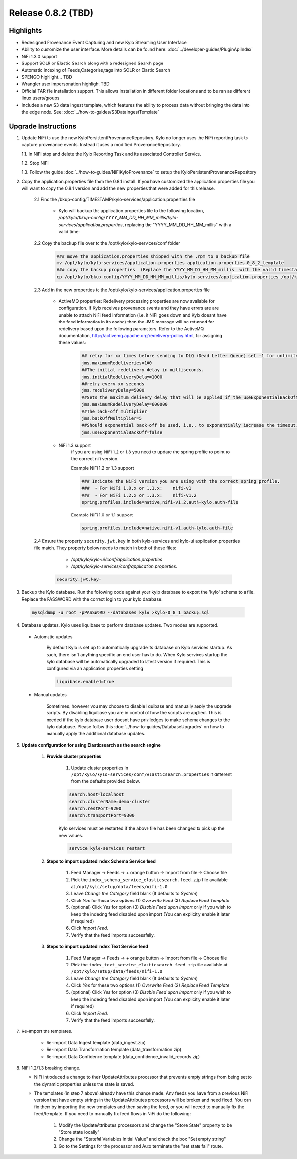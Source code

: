 Release 0.8.2 (TBD)
===================

Highlights
----------
- Redesigned Provenance Event Capturing and new Kylo Streaming User Interface
- Ability to customize the user interface.  More details can be found here: :doc:`../developer-guides/PluginApiIndex`
- NiFi 1.3.0 support
- Support SOLR or Elastic Search along with a redesigned Search page
- Automatic indexing of Feeds,Categories,tags into SOLR or Elastic Search
- SPENGO highlight... TBD
- Wrangler user impersonation highlight TBD
- Official TAR file installation support. This allows installation in different folder locations and to be ran as different linux users/groups
- Includes a new S3 data ingest template, which features the ability to process data without bringing the data into the edge node.  See: :doc:`../how-to-guides/S3DataIngestTemplate`

Upgrade Instructions
--------------------
1. Update NiFi to use the new KyloPersistentProvenanceRepository.   Kylo no longer uses the NiFi reporting task to capture provenance events.  Instead it uses a modified ProvenanceRepository.

   1.1. In NiFi stop and delete the Kylo Reporting Task and its associated Controller Service.

   1.2. Stop NiFi

   1.3. Follow the guide :doc:`../how-to-guides/NiFiKyloProvenance` to setup the KyloPersistentProvenanceRepository


2. Copy the application.properties file from the 0.8.1 install.  If you have customized the application.properties file you will want to copy the 0.8.1 version and add the new properties that were added for this release.

     2.1 Find the /bkup-config/TIMESTAMP/kylo-services/application.properties file

        - Kylo will backup the application.properties file to the following location, */opt/kylo/bkup-config/YYYY_MM_DD_HH_MM_millis/kylo-services/application.properties*, replacing the "YYYY_MM_DD_HH_MM_millis" with a valid time:

     2.2 Copy the backup file over to the /opt/kylo/kylo-services/conf folder

        .. code-block:: shell

          ### move the application.properties shipped with the .rpm to a backup file
          mv /opt/kylo/kylo-services/application.properties application.properties.0_8_2_template
          ### copy the backup properties  (Replace the YYYY_MM_DD_HH_MM_millis  with the valid timestamp)
          cp /opt/kylo/bkup-config/YYYY_MM_DD_HH_MM_millis/kylo-services/application.properties /opt/kylo/kylo-services/conf

        ..

     2.3 Add in the new properties to the /opt/kylo/kylo-services/application.properties file

         - ActiveMQ properties: Redelivery processing properties are now available for configuration.  If Kylo receives provenance events and they have errors are are unable to attach NiFi feed information (i.e. if NiFi goes down and Kylo doesnt have the feed information in its cache) then the JMS message will be returned for redelivery based upon the following parameters.  Refer to the ActiveMQ documentation, http://activemq.apache.org/redelivery-policy.html, for assigning these values:

              .. code-block:: shell

                ## retry for xx times before sending to DLQ (Dead Letter Queue) set -1 for unlimited redeliveries
                jms.maximumRedeliveries=100
                ##The initial redelivery delay in milliseconds.
                jms.initialRedeliveryDelay=1000
                ##retry every xx seconds
                jms.redeliveryDelay=5000
                ##Sets the maximum delivery delay that will be applied if the useExponentialBackOff option is set (use value -1 for no max)
                jms.maximumRedeliveryDelay=600000
                ##The back-off multiplier.
                jms.backOffMultiplier=5
                ##Should exponential back-off be used, i.e., to exponentially increase the timeout.
                jms.useExponentialBackOff=false

              ..
         - NiFi 1.3 support
            If you are using NiFi 1.2 or 1.3 you need to update the spring profile to point to the correct nifi version.

            Example NiFi 1.2 or 1.3 support

            .. code-block:: shell

              ### Indicate the NiFi version you are using with the correct spring profile.
              ###  - For NiFi 1.0.x or 1.1.x:    nifi-v1
              ###  - For NiFi 1.2.x or 1.3.x:    nifi-v1.2
              spring.profiles.include=native,nifi-v1.2,auth-kylo,auth-file

            ..

            Example NiFi 1.0 or 1.1 support

            .. code-block:: shell

              spring.profiles.include=native,nifi-v1,auth-kylo,auth-file

            ..

     2.4 Ensure the property ``security.jwt.key`` in both kylo-services and kylo-ui application.properties file match.  They property below needs to match in both of these files:

         - */opt/kylo/kylo-ui/conf/application.properties*
         - */opt/kylo/kylo-services/conf/application.properties*.

       .. code-block:: properties

         security.jwt.key=

       ..

3. Backup the Kylo database.  Run the following code against your kylp database to export the 'kylo' schema to a file.  Replace the  PASSWORD with the correct login to your kylo database.

  .. code-block:: shell

     mysqldump -u root -pPASSWORD --databases kylo >kylo-0_8_1_backup.sql

  ..

4. Database updates.  Kylo uses liquibase to perform database updates.  Two modes are supported.

 - Automatic updates

     By default Kylo is set up to automatically upgrade its database on Kylo services startup. As such,
     there isn't anything specific an end user has to do. When Kylo services startup the kylo database will be automatically upgraded to latest version if required.
     This is configured via an application.properties setting

     .. code-block:: properties

         liquibase.enabled=true
     ..

 - Manual updates

     Sometimes, however you may choose to disable liquibase and manually apply the upgrade scripts.  By disabling liquibase you are in control of how the scripts are applied.  This is needed if the kylo database user doesnt have priviledges to make schema changes to the kylo database.
     Please follow this :doc:`../how-to-guides/DatabaseUpgrades` on how to manually apply the additional database updates.


5. **Update configuration for using Elasticsearch as the search engine**

    1. **Provide cluster properties**

        1. Update cluster properties in ``/opt/kylo/kylo-services/conf/elasticsearch.properties`` if different from the defaults provided below.

        .. code-block:: shell

            search.host=localhost
            search.clusterName=demo-cluster
            search.restPort=9200
            search.transportPort=9300

        ..

        Kylo services must be restarted if the above file has been changed to pick up the new values.

        .. code-block:: shell

            service kylo-services restart

        ..

    2. **Steps to import updated Index Schema Service feed**

        1. Feed Manager -> Feeds -> + orange button -> Import from file -> Choose file

        2. Pick the ``index_schema_service_elasticsearch.feed.zip`` file available at ``/opt/kylo/setup/data/feeds/nifi-1.0``

        3. Leave *Change the Category* field blank (It defaults to *System*)

        4. Click *Yes* for these two options (1) *Overwrite Feed* (2) *Replace Feed Template*

        5. (optional) Click *Yes* for option (3) *Disable Feed upon import* only if you wish to keep the indexing feed disabled upon import (You can explicitly enable it later if required)

        6. Click *Import Feed*.

        7. Verify that the feed imports successfully.


    3. **Steps to import updated Index Text Service feed**

        1. Feed Manager -> Feeds -> + orange button -> Import from file -> Choose file

        2. Pick the ``index_text_service_elasticsearch.feed.zip`` file available at ``/opt/kylo/setup/data/feeds/nifi-1.0``

        3. Leave *Change the Category* field blank (It defaults to *System*)

        4. Click *Yes* for these two options (1) *Overwrite Feed* (2) *Replace Feed Template*

        5. (optional) Click *Yes* for option (3) *Disable Feed upon import* only if you wish to keep the indexing feed disabled upon import (You can explicitly enable it later if required)

        6. Click *Import Feed*.

        7. Verify that the feed imports successfully.

7. Re-import the templates.

    - Re-import Data Ingest template (data_ingest.zip)

    - Re-import Data Transformation template (data_transformation.zip)

    - Re-import Data Confidence template (data_confidence_invalid_records.zip)

8. NiFi 1.2/1.3 breaking change.

   - NiFi introduced a change to their UpdateAttributes processor that prevents empty strings from being set to the dynamic properties unless the state is saved.

   - The templates (in step 7 above) already have this change made.  Any feeds you have from a previous NiFi version that have empty strings in the UpdateAttributes processors will be broken and need fixed.  You can fix them by importing the new templates and then saving the feed, or you will neeed to manually fix the feed/template.
     If you need to manually fix feed flows in NiFi do the following:

       1. Modify the UpdateAttributes processors and change the "Store State" property to be "Store state locally"

       2. Change the "Stateful Variables Initial Value" and check the box "Set empty string"

       3. Go to the Settings for the processor and Auto terminate the "set state fail" route.

       |image0|





.. |image0| image:: ../media/Config_NiFi/NiFi-1.3.0_updateattributes_change.png
   :width: 2461px
   :height: 1173px

